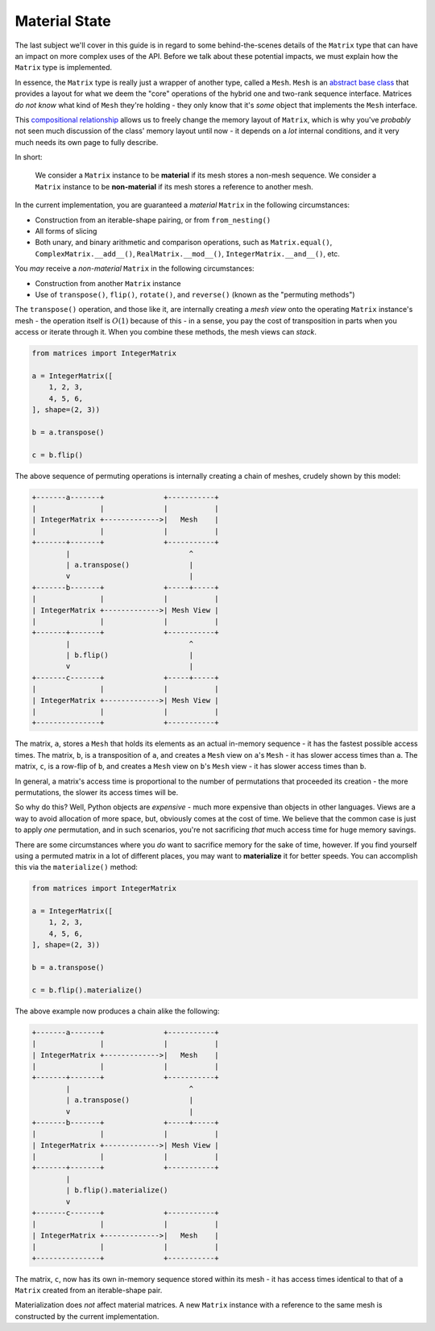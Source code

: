 .. _guide-material-state:

Material State
==============

The last subject we'll cover in this guide is in regard to some behind-the-scenes details of the ``Matrix`` type that can have an impact on more complex uses of the API. Before we talk about these potential impacts, we must explain how the ``Matrix`` type is implemented.

In essence, the ``Matrix`` type is really just a wrapper of another type, called a ``Mesh``. ``Mesh`` is an `abstract base class <https://docs.python.org/3/library/abc.html>`_ that provides a layout for what we deem the "core" operations of the hybrid one and two-rank sequence interface. Matrices *do not know* what kind of ``Mesh`` they're holding - they only know that it's *some* object that implements the ``Mesh`` interface.

This `compositional relationship <https://en.wikipedia.org/wiki/Object_composition>`_ allows us to freely change the memory layout of ``Matrix``, which is why you've *probably* not seen much discussion of the class' memory layout until now - it depends on a *lot* internal conditions, and it very much needs its own page to fully describe.

In short:

    We consider a ``Matrix`` instance to be **material** if its mesh stores a non-mesh sequence. We consider a ``Matrix`` instance to be **non-material** if its mesh stores a reference to another mesh.

In the current implementation, you are guaranteed a *material* ``Matrix`` in the following circumstances:

* Construction from an iterable-shape pairing, or from ``from_nesting()``
* All forms of slicing
* Both unary, and binary arithmetic and comparison operations, such as ``Matrix.equal()``, ``ComplexMatrix.__add__()``, ``RealMatrix.__mod__()``, ``IntegerMatrix.__and__()``, etc.

You *may* receive a *non-material* ``Matrix`` in the following circumstances:

* Construction from another ``Matrix`` instance
* Use of ``transpose()``, ``flip()``, ``rotate()``, and ``reverse()`` (known as the "permuting methods")

The ``transpose()`` operation, and those like it, are internally creating a *mesh view* onto the operating ``Matrix`` instance's mesh - the operation itself is :math:`O(1)` because of this - in a sense, you pay the cost of transposition in parts when you access or iterate through it. When you combine these methods, the mesh views can *stack*.

.. code-block::

    from matrices import IntegerMatrix

    a = IntegerMatrix([
        1, 2, 3,
        4, 5, 6,
    ], shape=(2, 3))

    b = a.transpose()

    c = b.flip()

The above sequence of permuting operations is internally creating a chain of meshes, crudely shown by this model:

.. code-block::

    +-------a-------+              +-----------+
    |               |              |           |
    | IntegerMatrix +------------->|   Mesh    |
    |               |              |           |
    +-------+-------+              +-----------+
            |                            ^
            | a.transpose()              |
            v                            |
    +-------b-------+              +-----+-----+
    |               |              |           |
    | IntegerMatrix +------------->| Mesh View |
    |               |              |           |
    +-------+-------+              +-----------+
            |                            ^
            | b.flip()                   |
            v                            |
    +-------c-------+              +-----+-----+
    |               |              |           |
    | IntegerMatrix +------------->| Mesh View |
    |               |              |           |
    +---------------+              +-----------+

The matrix, ``a``, stores a ``Mesh`` that holds its elements as an actual in-memory sequence - it has the fastest possible access times. The matrix, ``b``, is a transposition of ``a``, and creates a ``Mesh`` view on ``a``'s ``Mesh`` - it has slower access times than ``a``. The matrix, ``c``, is a row-flip of ``b``, and creates a ``Mesh`` view on ``b``'s ``Mesh`` view - it has slower access times than ``b``.

In general, a matrix's access time is proportional to the number of permutations that proceeded its creation - the more permutations, the slower its access times will be.

So why do this? Well, Python objects are *expensive* - much more expensive than objects in other languages. Views are a way to avoid allocation of more space, but, obviously comes at the cost of time. We believe that the common case is just to apply *one* permutation, and in such scenarios, you're not sacrificing *that* much access time for huge memory savings.

There are some circumstances where you *do* want to sacrifice memory for the sake of time, however. If you find yourself using a permuted matrix in a lot of different places, you may want to **materialize** it for better speeds. You can accomplish this via the ``materialize()`` method:

.. code-block::

    from matrices import IntegerMatrix

    a = IntegerMatrix([
        1, 2, 3,
        4, 5, 6,
    ], shape=(2, 3))

    b = a.transpose()

    c = b.flip().materialize()

The above example now produces a chain alike the following:

.. code-block::

    +-------a-------+              +-----------+
    |               |              |           |
    | IntegerMatrix +------------->|   Mesh    |
    |               |              |           |
    +-------+-------+              +-----------+
            |                            ^
            | a.transpose()              |
            v                            |
    +-------b-------+              +-----+-----+
    |               |              |           |
    | IntegerMatrix +------------->| Mesh View |
    |               |              |           |
    +-------+-------+              +-----------+
            |
            | b.flip().materialize()
            v
    +-------c-------+              +-----------+
    |               |              |           |
    | IntegerMatrix +------------->|   Mesh    |
    |               |              |           |
    +---------------+              +-----------+

The matrix, ``c``, now has its own in-memory sequence stored within its mesh - it has access times identical to that of a ``Matrix`` created from an iterable-shape pair.

Materialization does *not* affect material matrices. A new ``Matrix`` instance with a reference to the same mesh is constructed by the current implementation.
